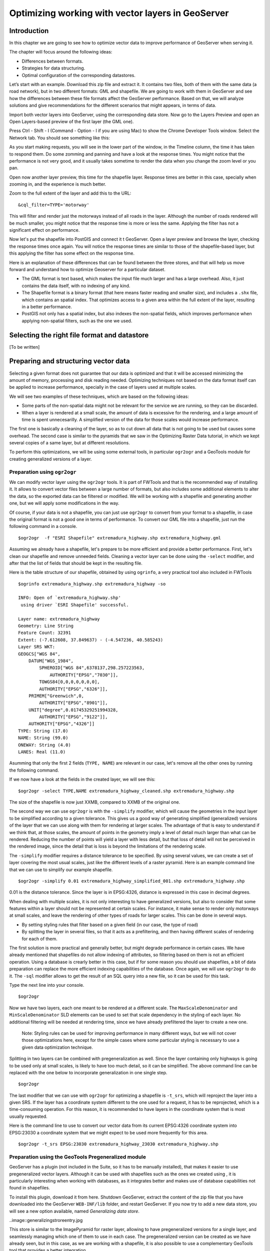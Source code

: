 Optimizing working with vector layers in GeoServer
===================================================


Introduction
--------------

In this chapter we are going to see how to optimize vector data to improve performance of GeoServer when serving it.

The chapter will focus around the following ideas:

- Differences between formats.
- Strategies for data structuring.
- Optimal configuration of the corresponding datastores.

Let’s start with an example. Download this zip file and extract it. It contains two files, both of them with the same data (a road network), but in two different formats: GML and shapefile. We are going to work with them in GeoServer and see how the differences between these file formats affect the GeoServer performance. Based on that, we will analyze solutions and give recommendations for the different scenarios that might appears, in terms of data.

Import both vector layers into GeoServer, using the corresponding data store. Now go to the Layers Preview and open an Open Layers-based preview of the first layer (the GML one).

Press Ctrl - Shift - I (Command - Option - I if you are using Mac) to show the Chrome Developer Tools window. Select the Network tab. You should see something like this:

.. image:: chrometools.png

As you start making requests, you will see in the lower part of the window, in the Timeline column, the time it has taken to respond them. Do some zomming and panning and have a look at the response times. You might notice that the performance is not very good, and it usually takes sometime to render the data when you change the zoom level or you pan.

Open now another layer preview, this time for the shapefile layer. Response times are better in this case, specially when zooming in, and the experience is much better.

Zoom to the full extent of the layer and add this to the URL:

::

	&cql_filter=TYPE='motorway'

This will filter and render just the motorways instead of all roads in the layer. Although the number of roads rendered will be much smaller, you might notice that the response time is more or less the same. Applying the filter has not a significant effect on performance.

Now let's put the shapefile into PostGIS and connect it t GeoServer. Open a layer preview and browse the layer, checking the response times once again. You will notice the response times are similar to those of the shapefile-based layer, but this applying the filter has some effect on the response time.

Here is an explanation of these differences that can be found between the three stores, and that will help us move forward and understand how to optimize Geoserver for a particular dataset.

- The GML format is text based, which makes the input file much larger and has a large overhead. Also, it just contains the data itself, with no indexing of any kind.
- The Shapefile format is a binary format (that here means faster reading and smaller size), and includes a ``.shx`` file, which contains an spatial index. That optimizes access to a given area within the full extent of the layer, resulting in a better performance.
- PostGIS not only has a spatial index, but also indexes the non-spatial fields, which improves performance when applying non-spatial filters, such as the one we used.

Selecting the right file format and datastore
----------------------------------------------

[To be written]



Preparing and structuring vector data
--------------------------------------

Selecting a given format does not guarantee that our data is optimized and that it will be accessed minimizing the amount of memory, processing and disk reading needed. Optimizing techniques not based on the data format itself can be applied to increase performance, specially in the case of layers used at multiple scales.

We will see two examples of these techniques, which are based on the following ideas:

- Some parts of the non-spatial data might not be relevant for the service we are running, so they can be discarded.
- When a layer is rendered at a small scale, the amount of data is excessive for the rendering, and a large amount of time is spent unnecesarilly. A simplified version of the data for those scales would increase performance.

The first one is basically a cleaning of the layer, so as to cut down all data that is not going to be used but causes some overhead. The second case is similar to the pyramids that we saw in the Optimizing Raster Data tutorial, in which we kept several copies of a same layer, but at different resolutions.

To perform this optimizations, we will be using some external tools, in particular ``ogr2ogr`` and a GeoTools module for creating generalized versions of a layer.


Preparation using ``ogr2ogr``
^^^^^^^^^^^^^^^^^^^^^^^^^^^^^^

We can modify vector layer using the ``ogr2ogr`` tools. It is part of FWTools and that is the recommended way of installing it. It allows to convert vector files between a large number of formats, but also includes some additional elements to alter the data, so the exported data can be filtered or modified. We will be working with a shapefile and generating another one, but we will apply some modifications in the way.

Of course, if your data is not a shapefile, you can just use ``ogr2ogr`` to convert from your format to a shapefile, in case the original format is not a good one in terms of performance. To convert our GML file into a shapefile, just run the following command in a console.

::

	$ogr2ogr  -f "ESRI Shapefile" extremadura_highway.shp extremadura_highway.gml

Assuming we already have a shapefile, let's prepare to be more efficient and provide a better performance. First, let's clean our shapefile and remove unneeded fields. Cleaning a vector layer can be done using the ``-select`` modifier, and after that the list of fields that should be kept in the resulting file.

Here is the table structure of our shapefile, obtained by using ``ogrinfo``, a very practical tool also included in FWTools

::

	$ogrinfo extremadura_highway.shp extremadura_highway -so

	INFO: Open of `extremadura_highway.shp'
	 using driver `ESRI Shapefile' successful.

	Layer name: extremadura_highway
	Geometry: Line String
	Feature Count: 32391
	Extent: (-7.612608, 37.849637) - (-4.547236, 40.585243)
	Layer SRS WKT:
	GEOGCS["WGS 84",
	    DATUM["WGS_1984",
	        SPHEROID["WGS 84",6378137,298.257223563,
	            AUTHORITY["EPSG","7030"]],
	        TOWGS84[0,0,0,0,0,0,0],
	        AUTHORITY["EPSG","6326"]],
	    PRIMEM["Greenwich",0,
	        AUTHORITY["EPSG","8901"]],
	    UNIT["degree",0.01745329251994328,
	        AUTHORITY["EPSG","9122"]],
	    AUTHORITY["EPSG","4326"]]
	TYPE: String (17.0)
	NAME: String (99.0)
	ONEWAY: String (4.0)
	LANES: Real (11.0)

Asumming that only the first 2 fields (``TYPE, NAME``) are relevant in our case, let's remove all the other ones by running the following command.

::

	

If we now have a look at the fields in the created layer, we will see this:

::

	$ogr2ogr -select TYPE,NAME extremadura_highway_cleaned.shp extremadura_highway.shp

The size of the shapefile is now just XXMB, compared to XXMB of the original one.

The second way we can use ``ogr2ogr`` is with the ``-simplify`` modifier, which will cause the geometries in the input layer to be simplified according to a given tolerance. This gives us a good way of generating simplified (generalized) versions of the layer that we can use along with them for rendering at larger scales. The advantage of that is easy to understand if we think that, at those scales, the amount of points in the geometry imply a level of detail much larger than what can be rendered. Reducing the number of points will yield a layer with less detail, but that loss of detail will not be perceived in the rendered image, since the detail that is loss is beyond the limitations of the rendering scale.

The ``-simplify`` modifier requires a distance tolerance to be specified. By using several values, we can create a set of layer covering the most usual scales, just like the different levels of a raster pyramid. Here is an example command line that we can use to simplify our example shapefile.

::

	$ogr2ogr -simplify 0.01 extremadura_highway_simplified_001.shp extremadura_highway.shp

0.01 is the distance tolerance. Since the layer is in EPSG:4326, distance is expressed in this case in decimal degrees.

When dealing with multiple scales, it is not only interesting to have generalized versions, but also to consider that some features within a layer should not be represented at certain scales. For instance, it make sense to render only motorways at small scales, and leave the rendering of other types of roads for larger scales. This can be done in several ways.

- By setting styling rules that filter based on a given field (in our case, the type of road)
- By splitting the layer in several files, so that it acts as a prefiltering, and then having different scales of rendering for each of them.

The first solution is more practical and generally better, but might degrade performance in certain cases. We have already mentioned that shapefiles do not allow indexing of attributes, so filtering based on them is not an efficient operation. Using a database is crearly better in this case, but if for some reason you should use shapefiles, a bit of data preparation can replace the more efficient indexing capabilities of the database. Once again, we will use ``ogr2ogr`` to do it. The ``-sql`` modifier allows to get the result of an SQL query into a new file, so it can be used for this task.

Type the next line into your console.

::
	
	$ogr2ogr


	
Now we have two layers, each one meant to be rendered at a different scale. The ``MaxScaleDenominator`` and ``MinScaleDenominator`` SLD elements can be used to set that scale dependency in the styling of each layer. No additional filtering will be needed at rendering time, since we have already prefiltered the layer to create a new one.

	Note: Styling rules can be used for improving performance in many different ways, but we will not cover those optimizations here, except for the simple cases where some particular styling is necessary to use a given data optimization technique.

Splitting in two layers can be combined with pregeneralization as well. Since the layer containing only highways is going to be used only at small scales, is likely to have too much detail, so it can be simplified. The above command line can be replaced with the one below to incorporate generalization in one single step.

::

	$ogr2ogr


The last modifier that we can use with ``ogr2ogr`` for optimizing a shapefile is ``-t_srs``, which will reproject the layer into a given SRS. If the layer has a coordinate system different to the one used for a request, it has to be reprojected, which is a time-consuming operation. For this reason, it is recommended to have layers in the coordinate system that is most usually requested.

Here is the command line to use to convert our vector data from its current EPSG:4326 coordinate system into EPSG:23030 a coordinate system that we might expect to be used more frequently for this area.

::

	$ogr2ogr -t_srs EPSG:23030 extremadura_highway_23030 extremadura_highway.shp

Preparation using the GeoTools Pregeneralized module
^^^^^^^^^^^^^^^^^^^^^^^^^^^^^^^^^^^^^^^^^^^^^^^^^^^^

GeoServer has a plugin (not included in the Suite, so it has to be manually installed), that makes it easier to use pregeneralized vector layers. Although it can be used with shapefiles such as the ones we created using , it is particularly interesting when working with databases, as it integrates better and makes use of database capabilities not found in shapefiles.

To install this plugin, download it from here. Shutdown GeoServer, extract the content of the zip file that you have downloaded into the GeoServer ``WEB-INF/lib`` folder, and restart GeoServer. If you now try to add a new data store, you will see a new option available, named *Generalizing data store*.

..image::generalizingstroreentry.jpg

This store is similar to the ImagePyramid for raster layer, allowing to have pregeneralized versions for a single layer, and seamlessly managing which one of them to use in each case. The pregeneralized version can be created as we have already seen, but in this case, as we are working with a shapefile, it is also possible to use a complementary GeoTools tool that provides a better integration. 

In your GeoServer ``WEB-INF/lib`` folder you should have a jar file named ``gt-feature-pregeneralized-<version>.jar``. This contains the tool to use to generalize a shapefile.


In your geoserver data folder (usually in ``[your_user_folder]/.opengeo/data_dir/data``), create a folder named ``extremadura_highway`` to keep our data. Under it, create a fodler named ``0`` and copy the base shapefile there. In this case, by *base shapefile* we mean the reprojected one. You can leave the other modifications out for this example, but is important to have the layer to generalize in a projected CRS to follow the examples below, since are we will be using distances in meters to set tolerances for the generalization process. 

Now open a console in the data folder and type the following:

::

	$java -jar "[GeoServer-path]/WEB-INF/lib/gt-feature-pregeneralized-<version>.jar" generalize 0/extremadura_highway_23030.shp . 5,10,20,50

The list of numbers at the end represent the generaliation distances to use. This will create new shapefiles, each of them in its corresponding folder, named after the generalization distance.

To setup a Generalizing Store based on those files, we have to create an XML file describing their structure. In the ``extremadura_highway`` folder, create a new file named ``geninfo_shapefile.xml`` with the following content:

::

	<?xml version="1.0" encoding="UTF-8"?>
	<GeneralizationInfos version="1.0">
      	<GeneralizationInfo dataSourceName="file:data/extremadura_highway/0/extremadura_highway_23030.shp"  featureName="extremadura_highway_gen" baseFeatureName="extremadura_highway" geomPropertyName="geom">
              <Generalization dataSourceName="file:data/extremadura_highway/5.0/extremadura_highway_23030.shp"  distance="5" featureName="extremadura_highway" geomPropertyName="geom"/>
              <Generalization dataSourceName="file:data/extremadura_highway/10.0/extremadura_highway_23030.shp"  distance="10" featureName="extremadura_highway" geomPropertyName="geom"/>
              <Generalization dataSourceName="file:data/extremadura_highway/20.0/extremadura_highway_23030.shp"  distance="20" featureName="extremadura_highway" geomPropertyName="geom"/>
              <Generalization dataSourceName="file:data/extremadura_highway/50.0/extremadura_highway_23030.shp"  distance="50" featureName="extremadura_highway" geomPropertyName="geom"/>
      </GeneralizationInfo>
	</GeneralizationInfos>  

Now we can setup the Generalizing Store, pointing it to this file. 

These are the default parameter values that you will find to configure this datastore:

..image::generalizingstoredefault.jpg

And you should change them to these ones:

..image::generalizingstoresetting.jpg

As you see, the ``GeneralizationInfosProviderParam`` parameter points to the XML file, and we have changed the ``geotools`` package names to ``geoserver``.

Publish your layer. 

You should also have a datastore named *extremadura_highway* (that is why, in our XMl file we have ``baseFeatureName="extremadura_highway"``), created with the base layer.

If you already have it, you can open a preview of the generalized datastore and it should be using the different shapefiles, depending on the rendering scale. You can check the GeoServer log to be sure of that. You will find something like this:

XXXXXXXXXXXXXXXXX

The Generalizing Store can work without the need of multiple copies of the whole layer, provided that the format used supports multiple geometries associated to one feature. In the case of shapefiles, it is not possible, since each feature can only have one geometry, so we have a lot of redundat data. All the attributes of each feature are copied in each shapefile. The ``dbf`` files of each of them are, in fact, identical. However, if we are working on a database, there is no problem having more than one geometry, so we can have a much better structure and save space. In the next section we will see how to optimize our data when it resides in a PostGIS database, including how to create pregeneralized version within PostGIS and using them with the Generalizing Store.


Preparation using PostGIS 
^^^^^^^^^^^^^^^^^^^^^^^^^^^

The *stacked* structure with several shapefiles that we have used can be replaced by one in which all the geometries (the original one and the generalized ones) are part of the attributes of the feature. This can be done using PostGIS commands, and the result stored as well in PostGIS and accesed from GeoServer using the Generalizing Store.

Let's import our original shapefile into PostGIS. The table structure is the following one.

XXXXXXXXXX

We are going to expand it to have more columns with additional simplified versions of the main geometries associated to each feature. Particularly, we want 4 more columns, tohave 4 levels of generalization, as we had in the case of using shapefiles.

The first thing to do is to add those columns. We will use the PostGIS AddGeometryColumn function.

::

	SELECT AddGeometryColumn('','extremadura_highway','geom5','23030','MULTILINESTRING',2);
	SELECT AddGeometryColumn('','extremadura_highway','geom10','23030','MULTILINESTRING',2);
	SELECT AddGeometryColumn('','extremadura_highway','geom20','23030','MULTILINESTRING',2);
	SELECT AddGeometryColumn('','extremadura_highway','geom50','23030','MULTILINESTRING',2);

The same geometry type as the original geometry has to be used.

Now we populate those columns with the generalized geometries. These are calculated using the PostGIS ST_SimplifyPreserveTopology function. Apart from the geometry tobe simplified, it takes the distance tolerance as argument). Here is the SQL to run for this task.

::

	UPDATE extremadura_highway SET geom5 = ST_Multi(ST_SimplifyPreserveTopology(geom,5));
	UPDATE extremadura_highway SET geom10 = ST_Multi(ST_SimplifyPreserveTopology(geom,10));
	UPDATE extremadura_highway SET geom20 = ST_Multi(ST_SimplifyPreserveTopology(geom,20));
	UPDATE extremadura_highway SET geom50 = ST_Multi(ST_SimplifyPreserveTopology(geom,50));

We use ``ST_Multi()`` to get multi-geometries, since ST_SimplifyPreserveTopology returns simple geometries.

Finally, and to increase performance, we create spatial indices for each one of the new columns with the following SQL code.

::

	CREATE INDEX polygon_index_extremadura_highway_5 ON extremadura_highway USING GIST (geom5);
	CREATE INDEX polygon_index_extremadura_highway_10 ON extremadura_highway USING GIST (geom10);
	CREATE INDEX polygon_index_extremadura_highway_20 ON extremadura_highway USING GIST (geom20);
	CREATE INDEX polygon_index_extremadura_highway_50 ON extremadura_highway USING GIST (geom50);


And finally we run VACUUM ANALYZE just for this table.

::

	VACUUM ANALYZE extremadura_highway;

So now the database contains all the data we need, and correctly structured. Before moving back to GeoServer and configuring a datastore to connect to this extended table we have just created, we can check that the simplified geometries contain less points than the original ones by running the following query (only the first 10 features are checked, by using LIMIT 10):

::

	SELECT ST_NPoints(geom) as geom, ST_NPoints(geom5) as geom5, ST_NPoints(geom10) as geom10, ST_NPoints(geom20) as geom20, ST_NPoints(geom50) as geom50  from extremadura_highway LIMIT 10;

The result looks like this.

::
	 geom | geom5 | geom10 | geom20 | geom50
	------+-------+--------+--------+--------
	    8 |     3 |      3 |      3 |      2
	   10 |     5 |      3 |      2 |      2
	    2 |     2 |      2 |      2 |      2
	    3 |     2 |      2 |      2 |      2
	    3 |     2 |      2 |      2 |      2
	    8 |     6 |      5 |      4 |      2
	    2 |     2 |      2 |      2 |      2
	   20 |    11 |      8 |      5 |      5
	    4 |     3 |      2 |      2 |      2
	   27 |    10 |      7 |      6 |      3


An XML file is needed to configure the Generalizing Store, but in this case, since it is going to be based on a different structure, the file is slightly different.

Create a file in your GeoServer data directory named ``geninfo_postgis.xml`` with the following content.

 <?xml version="1.0" encoding="UTF-8"?>
    <GeneralizationInfos version="1.0">
        <GeneralizationInfo dataSourceNameSpace="extremadura" dataSourceName="postgis_extremadura"  featureName="extremadura_highway" baseFeatureName="extremadura_highway" geomPropertyName="geom">
            <Generalization dataSourceNameSpace="extremadura" dataSourceName="postgis_extremadura"  distance="5" featureName="extremadura_highway" geomPropertyName="geom5"/>
            <Generalization dataSourceNameSpace="extremadura" dataSourceName="postgis_extremadura"  distance="10" featureName="extremadura_highway" geomPropertyName="geom10"/>
            <Generalization dataSourceNameSpace="extremadura" dataSourceName="postgis_extremadura"  distance="20" featureName="extremadura_highway" geomPropertyName="geom20"/>
            <Generalization dataSourceNameSpace="extremadura" dataSourceName="postgis_extremadura"  distance="50" featureName="extremadura_highway" geomPropertyName="geom50"/>
        </GeneralizationInfo>            
    </GeneralizationInfos>    

Now you can create a Generalizing Datastore based on it, as we have already seen.    


Fine tuning a datastore in GeoServer
-------------------------------------

Conection pooling 
^^^^^^^^^^^^^^^^^^^^^^

JNDI
^^^^^^^^^^^^^^^^^^^^^^

Fine tuning a shapefile datastore in Geoserver
^^^^^^^^^^^^^^^^^^^^^^^^^^^^^^^^^^^^^^^^^^^^^^^

Fine tuning a PostGIS datastore in Geoserver
^^^^^^^^^^^^^^^^^^^^^^^^^^^^^^^^^^^^^^^^^^^^

pg parameters

VACCUM ANALIZE

CLUSTER



Fine tuning a h2 datastore in Geoserver
^^^^^^^^^^^^^^^^^^^^^^^^^^^^^^^^^^^^^^^^

